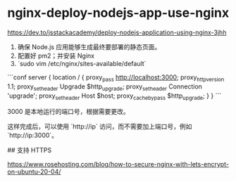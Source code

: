 * nginx-deploy-nodejs-app-use-nginx
:PROPERTIES:
:CUSTOM_ID: nginx-deploy-nodejs-app-use-nginx
:END:
[[https://dev.to/jsstackacademy/deploy-nodejs-application-using-nginx-3jhh]]

1. 确保 Node.js 应用能够生成最终要部署的静态页面。
2. 配置好 pm2；并安装 Nginx
3. `sudo vim /etc/nginx/sites-available/default`

```conf server { location / { proxy_{pass} [[http://localhost:3000]]; proxy_{httpversion} 1.1; proxy_{setheader} Upgrade $http_{upgrade}; proxy_{setheader} Connection 'upgrade'; proxy_{setheader} Host $host; proxy_{cachebypass} $http_{upgrade}; } } ```

3000 是本地运行的端口号，根据需要更改。

这样完成后，可以使用 `http://ip` 访问，而不需要加上端口号，例如 `http://ip:3000`。

​## 支持 HTTPS

[[https://www.rosehosting.com/blog/how-to-secure-nginx-with-lets-encrypt-on-ubuntu-20-04/]]
